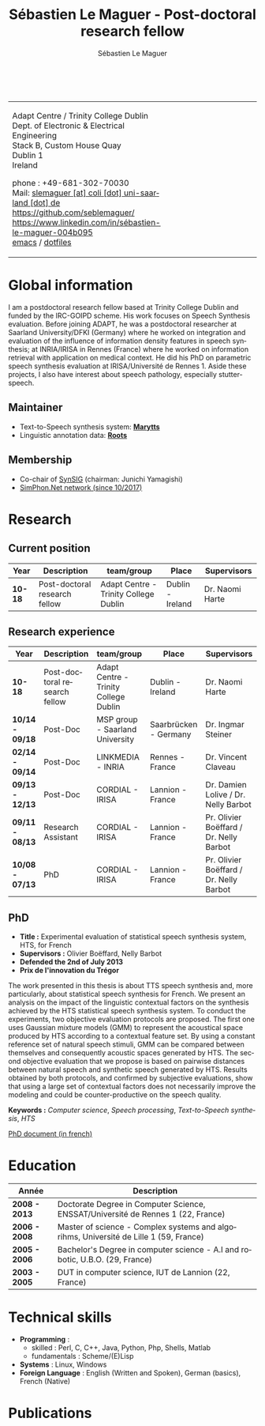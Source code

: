 #+TITLE: Sébastien Le Maguer - Post-doctoral research fellow
#+AUTHOR: Sébastien Le Maguer
#+EMAIL: slemaguer@coli.uni-saarland.de
#+OPTIONS: ':t *:t -:t ::t <:t H:3 \n:nil ^:t arch:headline author:t c:nil
#+OPTIONS: creator:comment d:(not LOGBOOK) date:t e:t email:nil f:t inline:t
#+OPTIONS: num:t p:nil pri:nil stat:t tags:t tasks:t tex:t timestamp:t
#+OPTIONS: toc:t
#+OPTIONS: todo:t |:t
#+DESCRIPTION:
#+EXCLUDE_TAGS: noexport
#+KEYWORDS:
#+LANGUAGE: en
#+SELECT_TAGS: export

#+LATEX_CLASS: twentysecondcv
#+LATEX_HEADER:
#+LATEX_HEADER: \profilepic{images/slm.jpg} % Profile picture
#+LATEX_HEADER:
#+LATEX_HEADER: \cvname{Sébastien \\ Le Maguer} % Your name
#+LATEX_HEADER: \cvjobtitle{PostDoc. Researcher} % Job title/career
#+LATEX_HEADER:
#+LATEX_HEADER: \cvdate{31 Janvier 1984} % Date of birth
#+LATEX_HEADER: \cvaddress{Rosenstr. 22 \newline 66111 Saarbrücken} % Short address/location, use \newline if more than 1 line is required
#+LATEX_HEADER: \cvnumberphone{+49 681-302-70030 \newline +49 176-444-38738} % Phone number
#+LATEX_HEADER: \cvsite{http://www.coli.uni-saarland.de/~slemaguer/} % Personal website
#+LATEX_HEADER: \cvmail{slemaguer@coli.uni-saarland.de} % Email address
#+LATEX_HEADER: \cvgithub{https://github.com/seblemaguer/}
#+LATEX_HEADER: \cvlinkedin{http://linkedin.com/in/sébastien-le-maguer-004b095}
#+LATEX_HEADER:
#+LATEX_HEADER: \usepackage[backend=biber,style=ieee]{biblatex}
#+LATEX_HEADER: \AtEveryBibitem{\clearfield{editor}}    % clears notes
#+LATEX_HEADER: \usepackage{xpatch}
#+LATEX_HEADER:
#+LATEX_HEADER: \usepackage[normalem]{ulem}
#+LATEX_HEADER:
#+LATEX_HEADER: \def\makenamesetup{%
#+LATEX_HEADER:   \def\bibnamedelima{~}%
#+LATEX_HEADER:   \def\bibnamedelimb{ }%
#+LATEX_HEADER:   \def\bibnamedelimc{ }%
#+LATEX_HEADER:   \def\bibnamedelimd{ }%
#+LATEX_HEADER:   \def\bibnamedelimi{ }%
#+LATEX_HEADER:   \def\bibinitperiod{.}%
#+LATEX_HEADER:   \def\bibinitdelim{~}%
#+LATEX_HEADER:   \def\bibinithyphendelim{.-}}
#+LATEX_HEADER: \newcommand*{\makename}[3]{\begingroup\makenamesetup\xdef#1{#2, #3}\endgroup}
#+LATEX_HEADER:
#+LATEX_HEADER: \newbibmacro*{name:bold}[2]{%
#+LATEX_HEADER:   \makename{\currname}{#1}{#2}%
#+LATEX_HEADER:   \makename{\findname}{\lastname}{\firstname}%
#+LATEX_HEADER:   \makename{\findinit}{\lastname}{\firstinit}%
#+LATEX_HEADER:   \ifboolexpr{ test {\ifdefequal{\currname}{\findname}}
#+LATEX_HEADER:             or test {\ifdefequal{\currname}{\findinit}} }{\bfseries }{}}
#+LATEX_HEADER:
#+LATEX_HEADER: \newcommand*{\boldname}[3]{%
#+LATEX_HEADER:   \def\lastname{#1}%
#+LATEX_HEADER:   \def\firstname{#2}%
#+LATEX_HEADER:   \def\firstinit{#3}}
#+LATEX_HEADER: \boldname{}{}{}
#+LATEX_HEADER:
#+LATEX_HEADER: \xpretobibmacro{name:family}{\begingroup\usebibmacro{name:bold}{#1}{#2}}{}{}
#+LATEX_HEADER: \xpretobibmacro{name:given-family}{\begingroup\usebibmacro{name:bold}{#1}{#2}}{}{}
#+LATEX_HEADER: \xpretobibmacro{name:family-given}{\begingroup\usebibmacro{name:bold}{#1}{#2}}{}{}
#+LATEX_HEADER: \xpretobibmacro{name:delim}{\begingroup\normalfont}{}{}
#+LATEX_HEADER:
#+LATEX_HEADER: \xapptobibmacro{name:family}{\endgroup}{}{}
#+LATEX_HEADER: \xapptobibmacro{name:given-family}{\endgroup}{}{}
#+LATEX_HEADER: \xapptobibmacro{name:family-given}{\endgroup}{}{}
#+LATEX_HEADER: \xapptobibmacro{name:delim}{\endgroup}{}{}
#+LATEX_HEADER:
#+LATEX_HEADER:
#+LATEX_HEADER:
#+LATEX_HEADER: \ExecuteBibliographyOptions{giveninits=true, maxnames=7,sorting=ydnt, doi=false, isbn=false, url=false}
#+LATEX_HEADER: \DeclareNameAlias{default}{family-given/given-family}
#+LATEX_HEADER:
#+LATEX_HEADER: \addbibresource{publis.bib}
#+LATEX_HEADER: \boldname{Le Maguer}{Sébastien}{S.}
#+LATEX_HEADER:
#+LATEX_HEADER: %%%%%%%%%%%%%%%%%%%%%%%%%%%%%%%%%%%%%%%%%%%%%%%%%%%%%%%%%%%%%%%%%%%%%%%%%%%%%%%%%%%%%%%%%%%%%%


#+HTML_DOCTYPE: xhtml-strict
#+HTML_HTML5_FANCY:
#+HTML_INCLUDE_SCRIPTS:
#+HTML_INCLUDE_STYLE:
#+HTML_LINK_HOME:
#+HTML_LINK_UP:
#+HTML_MATHJAX:

#+HTML_HEAD: <link rel="stylesheet" type="text/css" href="css/default.css" />
#+HTML_HEAD: <script type="text/javascript" src="https://platform.linkedin.com/badges/js/profile.js" async defer></script>

#+begin_export latex
\aboutme{}
\makeprofile % Print the sidebar
#+end_export

#+begin_export html
<br />
<div id="header">
<table style="{border-collapse:collapse;}">
  <tr>
    <td>
      <p>
        Adapt Centre / Trinity College Dublin <br />
        Dept. of Electronic & Electrical Engineering </br />
        Stack B, Custom House Quay<br />
        Dublin 1<br />
        Ireland
      </p>
      <p>
        phone : +49-681-302-70030 <br />
        Mail: <a href="mailto:slemaguer [at] coli [dot] uni-saarland [dot] de">slemaguer [at] coli [dot] uni-saarland [dot] de</a> <br />
        <img src="https://image.flaticon.com/icons/svg/25/25231.svg" width="20px">
        <a href="https://github.com/seblemaguer/">https://github.com/seblemaguer/</a>
        <br />

        <img src="https://cdn0.iconfinder.com/data/icons/social-flat-rounded-rects/512/linkedin-512.png" width="20px"/>
        <a href="https://www.linkedin.com/in/sébastien-le-maguer-004b095">https://www.linkedin.com/in/sébastien-le-maguer-004b095</a><br />

        <img src="https://raw.githubusercontent.com/cg433n/emacs-yosemite-icon/master/emacs.iconset/icon_512x512@2x.png" width="20px"/>
        <a href="./emacs/main.html">emacs</a> / <a href="https://github.com/seblemaguer/dotfiles">dotfiles</a><br />
      </p>
    </td>
    <td style="width:200px; vertical-align:middle">
      <img src="images/slm.jpg" width="200px" height="200px" alt="Profile picture"/>
    </td>
  </tr>
</table>
</div>
#+end_export

* Global information
:PROPERTIES:
:CUSTOM_ID: sec:global-information
:END:
I am a postdoctoral research fellow based at Trinity College Dublin and funded by the IRC-GOIPD
scheme. His work focuses on Speech Synthesis evaluation. Before joining ADAPT, he was a postdoctoral
researcher at Saarland University/DFKI (Germany) where he worked on integration and evaluation of
the influence of information density features in speech synthesis; at INRIA/IRISA in Rennes (France)
where he worked on information retrieval with application on medical context. He did his PhD on
parametric speech synthesis evaluation at IRISA/Université de Rennes 1. Aside these projects, I
also have interest about speech pathology, especially stutter-speech.

** Maintainer
:PROPERTIES:
:CUSTOM_ID: sec:maintainer
:END:
- Text-to-Speech synthesis system: *[[https://github.com/marytts/marytts][Marytts]]*
- Linguistic annotation data: *[[http://roots-toolkit.gforge.inria.fr/][Roots]]*
** Membership
:PROPERTIES:
:CUSTOM_ID: sec:membership
:END:
- Co-chair of [[https://synsig.org/index.php/Main_Page][SynSIG]] (chairman: Junichi Yamagishi)
- [[http://simphon.net][SimPhon.Net network (since 10/2017)]]
* Research
:PROPERTIES:
:CUSTOM_ID: sec:research
:END:
** Current position
:PROPERTIES:
:CUSTOM_ID: sec:current-position
:END:
| Year          | Description                   | team/group                            | Place                 | Supervisors                             |
|---------------+-------------------------------+---------------------------------------+-----------------------+-----------------------------------------|
| *10-18*         | Post-doctoral research fellow | Adapt Centre - Trinity College Dublin | Dublin - Ireland      | Dr. Naomi Harte                         |
** Research experience
:PROPERTIES:
:CUSTOM_ID: sec:research-experience
:END:
| Year          | Description                   | team/group                            | Place                 | Supervisors                             |
|---------------+-------------------------------+---------------------------------------+-----------------------+-----------------------------------------|
| *10-18*         | Post-doctoral research fellow | Adapt Centre - Trinity College Dublin | Dublin - Ireland      | Dr. Naomi Harte                         |
| *10/14 - 09/18* | Post-Doc                      | MSP group - Saarland University       | Saarbrücken - Germany | Dr. Ingmar Steiner                      |
| *02/14 - 09/14* | Post-Doc                      | LINKMEDIA - INRIA                     | Rennes - France       | Dr. Vincent Claveau                     |
| *09/13 - 12/13* | Post-Doc                      | CORDIAL - IRISA                       | Lannion - France      | Dr. Damien Lolive / Dr. Nelly Barbot    |
| *09/11 - 08/13* | Research Assistant            | CORDIAL - IRISA                       | Lannion - France      | Pr. Olivier Boëffard / Dr. Nelly Barbot |
| *10/08 - 07/13* | PhD                           | CORDIAL - IRISA                       | Lannion - France      | Pr. Olivier Boëffard / Dr. Nelly Barbot |

#+begin_export latex
\newpage % Start a new page
\newgeometry{left=1cm,top=1cm,right=1cm,bottom=1cm,nohead,nofoot}
#+end_export

** PhD
:PROPERTIES:
:CUSTOM_ID: sec:phd
:END:
- *Title :* Experimental evaluation of statistical speech synthesis system, HTS, for French
- *Supervisors :* Olivier Boëffard, Nelly Barbot
- *Defended the 2nd of July 2013*
- *Prix de l'innovation du Trégor*

The work presented in this thesis is about TTS speech synthesis and, more particularly, about
statistical speech synthesis for French. We present an analysis on the impact of the linguistic
contextual factors on the synthesis achieved by the HTS statistical speech synthesis system. To
conduct the experiments, two objective evaluation protocols are proposed. The first one uses
Gaussian mixture models (GMM) to represent the acoustical space produced by HTS according to a
contextual feature set.  By using a constant reference set of natural speech stimuli, GMM can be
compared between themselves and consequently acoustic spaces generated by HTS.  The second objective
evaluation that we propose is based on pairwise distances between natural speech and synthetic
speech generated by HTS.  Results obtained by both protocols, and confirmed by subjective
evaluations, show that using a large set of contextual factors does not necessarily improve the
modeling and could be counter-productive on the speech quality.

*Keywords :* /Computer science/, /Speech processing/, /Text-to-Speech synthesis/, /HTS/

[[http://www.afcp-parole.org/doc/theses/these_SLM13.pdf][PhD document (in french)]]

* COMMENT Teaching
:PROPERTIES:
:CUSTOM_ID: sec:comment-teaching
:END:
** Current (2017-2018)
:PROPERTIES:
:CUSTOM_ID: sec:current-20172018
:END:
| Title                        | Description                                                           | Attachments  |
|------------------------------+-----------------------------------------------------------------------+--------------|
| Statistical speech synthesis | A brief introduction to parametrical/statistical speech synthesis     | [[file:teaching/2017-2018/PTTS_lecture/index.html][slides]] ([[file:teaching/2017-2018/PTTS_lecture/ptts_lecture.pdf][pdf]]) |
| TTS Evaluation               | A brief overview of text to speech synthesis evaluation methodologies | [[file:teaching/2017-2018/tts_evaluation/index.html][slides]] ([[file:teaching/2017-2018/tts_evaluation/tts_evaluation.pdf][pdf]]) |

** Previous
:PROPERTIES:
:CUSTOM_ID: sec:previous
:END:
*** 2016-2017
:PROPERTIES:
:CUSTOM_ID: sec:20162017
:END:
| Title                               | Description                                                       | Attachments |
|-------------------------------------+-------------------------------------------------------------------+-------------|
| FLST                                | Presentation in front of coli students about the research group   | [[file:teaching/2016-2017/flst/slides.html][slides]]      |
| Statistical speech synthesis        | A brief introduction to parametrical/statistical speech synthesis | [[file:teaching/2016-2017/PTTS_lecture/index.html][slides]]      |
# | Reproducible research with org-mode | A small                                                           | [[file:teaching/2016-2017/reproducible-research/reproducible_research.html][slides]]      |

*** COMMENT 2015-2016
:PROPERTIES:
:CUSTOM_ID: sec:comment-20152016
:END:
| Title                        | Description | Attachments        |
|------------------------------+-------------+--------------------|
| Statistical speech synthesis |             | [[file:teaching/2015-2016/statistical_tts/slides.pdf][slides]]        |

*** COMMENT 2014-2015
:PROPERTIES:
:CUSTOM_ID: sec:comment-20142015
:END:
| Title                        | Description | Attachments |
|------------------------------+-------------+-------------|
| Statistical speech synthesis |             | [[file:teaching/2014-2015/statistical_tts/slides.pdf][slides]]      |
*** COMMENT 2012-2013
:PROPERTIES:
:CUSTOM_ID: sec:comment-20122013
:END:
| Title                    | Description | Attachments |
|--------------------------+-------------+-------------|
| Unix Programmation       |             | (to appear) |
| Unix Utilisation         |             | (to appear) |
| Algorithmique distribuée |             | (to appear) |
*** 2011-2012
:PROPERTIES:
:CUSTOM_ID: sec:20112012
:END:
| Title                    | Description                     | Attachments                                   |
|--------------------------+---------------------------------+-----------------------------------------------|
| Unix Programmation       | IPC (in french)                 | [[file:teaching/2011-2012/unix_prog/cm/partie1_slides.pdf][CM1]] [[file:teaching/2011-2012/unix_prog/cm/partie2_slides.pdf][CM2]] [[file:teaching/2011-2012/unix_prog/tp/tp1_proc.pdf][TP1]] [[file:teaching/2011-2012/unix_prog/tp/tp2_sig.pdf][TP2]] [[file:teaching/2011-2012/unix_prog/tp/tp3-tubes.pdf][TP3]] [[file:teaching/2011-2012/unix_prog/tp/tp3.2_revisions.pdf][TP3.2]] [[file:teaching/2011-2012/unix_prog/tp/tp4_messages.pdf][TP4]] [[file:teaching/2011-2012/unix_prog/tp/tp6-shm-semaphore.pdf][TP5]] [[file:teaching/2011-2012/unix_prog/tp/tp6_thread.pdf][TP6]] [[file:teaching/2011-2012/unix_prog/tp/tp7-socket.pdf][TP7]] [[file:teaching/2011-2012/unix_prog/tp/tp8-socket.pdf][TP8]] |
| Unix Utilisation         | Baseline unix tools (in french) | [[file:teaching/2011-2012/unix_utilisation/cm/support.pdf][CM]] [[file:teaching/2011-2012/unix_utilisation/tp/tp_bash_sed.pdf][TP1]] [[file:teaching/2011-2012/unix_utilisation/tp/UNIX_TP_BASHandAWK.pdf][TP2]]                                    |
| Algorithmique distribuée | Thread/RMI in java (in french)  | [[file:teaching/2011-2012/algo_dist/cm/algodist.pdf][CM]] [[file:teaching/2011-2012/algo_dist/tp/tp_rmi_bib.pdf][TP]]                                         |
* Education
:PROPERTIES:
:CUSTOM_ID: sec:education
:END:

| Année       | Description                                                                           |
|-------------+---------------------------------------------------------------------------------------|
| *2008 - 2013* | Doctorate Degree in Computer Science, ENSSAT/Université de Rennes 1 (22, France)      |
| *2006 - 2008* | Master of science - Complex systems and algorihms, Université de Lille 1 (59, France) |
| *2005 - 2006* | Bachelor's Degree in computer science - A.I and robotic, U.B.O. (29, France)          |
| *2003 - 2005* | DUT in computer science, IUT de Lannion (22, France)                                  |

* Technical skills
:PROPERTIES:
:CUSTOM_ID: sec:technical-skills
:END:
- *Programming* :
  - skilled : Perl, C, C++, Java, Python, Php, Shells, Matlab
  - fundamentals : Scheme/(E)Lisp
- *Systems* : Linux, Windows
- *Foreign Language* : English (Written and Spoken), German (basics), French (Native)

#+begin_export latex
\newpage
#+end_export
* Publications
:PROPERTIES:
:CUSTOM_ID: sec:publications
:END:

#+begin_export latex
\nocite{*}
\printbibliography[heading=none]
#+end_export
#+begin_export html
<noscript><style>#bibtex { display: block; }</style></noscript>
<table id="pubTable" class="display"></table>

<link rel="stylesheet" type="text/css" href="css/bib-publication-list.css" />
<script src="https://code.jquery.com/jquery-3.2.1.min.js"></script>
<script src="lib/bib-publication-list/lib/BibTex-0.1.2.js"></script>
<script src="lib/bib-publication-list/build/bib-list.js "></script>

<script type="text/javascript">
  var init = function() {
    bibtexify("publis.bib", "pubTable");
  };
  if (window.addEventListener) {
    window.addEventListener('load', init, false);
  } else if (window.attachEvent) {
    window.attachEvent('onload', init);
  }
</script>
<script>
  jQuery("#pubTable").on("click", "a", function(e) {
    var $n = jQuery(this),
    text = $n.text().toUpperCase();
    if (text === "X") { return; }
      try {
        _gaq.push(['_trackEvent', "PublicationAction", text]);
      } catch(err){ }
        if ($n.attr("href") !== "#") {
          setTimeout(function() {document.location.href = $n.attr("href");}, 100);
          return false;
      }
  });
</script>
#+end_export
# bibliography:publis.bib

* COMMENT configurations
:PROPERTIES:
:CUSTOM_ID: sec:comment-configurations
:END:

# local variables:
# org-export-html-style: ""
# eval: (add-to-list 'org-latex-classes '("twentysecondcv" "\\documentclass{twentysecondcv}" ("\\section{%s}" . "\\section*{%s}\\n") ("\\subsection{%s}" . "\\subsection*{%s}\\n") ("\\subsubsection{%s}" . "\\subsubsection*{%s}\\n") ("\\paragraph{%s}" . "\\paragraph*{%s}") ("\\subparagraph{%s}" . "\\subparagraph*{%s}")))
# end:
